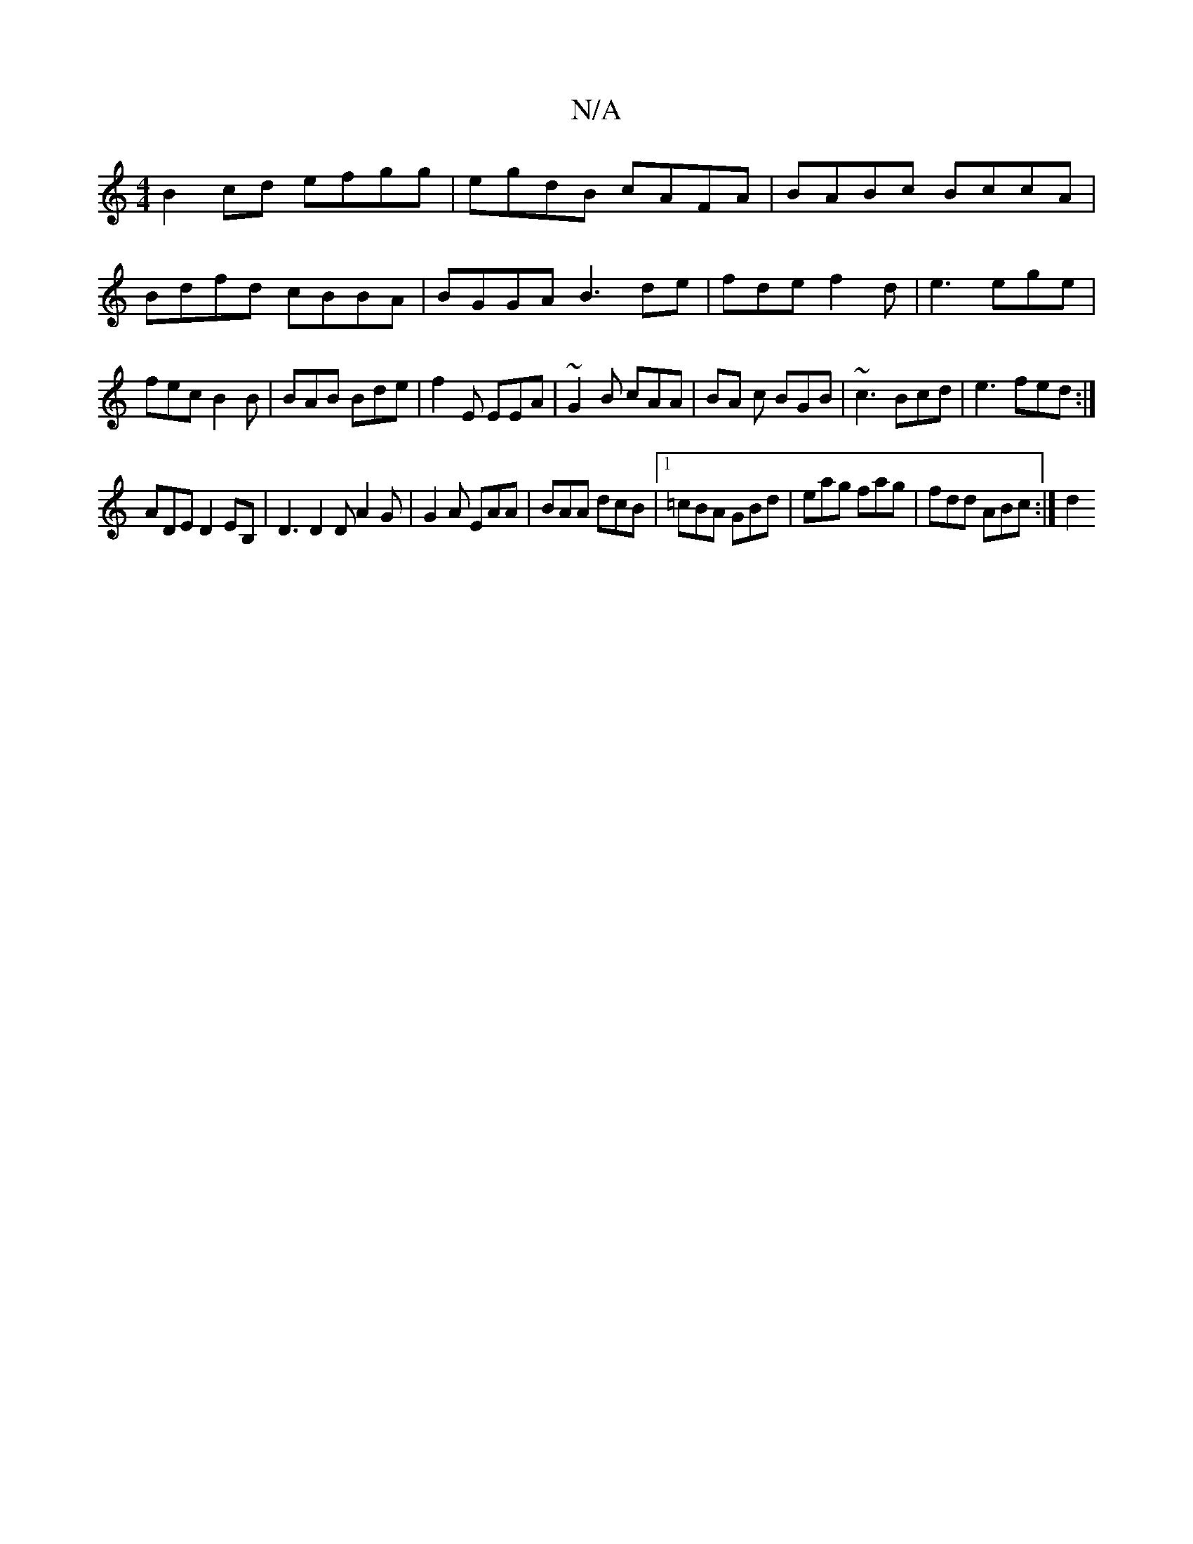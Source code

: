 X:1
T:N/A
M:4/4
R:N/A
K:Cmajor
B2cd efgg | egdB cAFA | BABc BccA | Bdfd cBBA | BGGA B3de|fde f2d|e3 ege|fec B2B|BAB Bde|f2E EEA|~G2B cAA|BA c BGB|~c3 Bcd|e3 fed:|
ADE D2EB, |D3D2D A2G|G2A EAA|BAA dcB|1 =cBA GBd|eag fag|fdd ABc:|d2 
